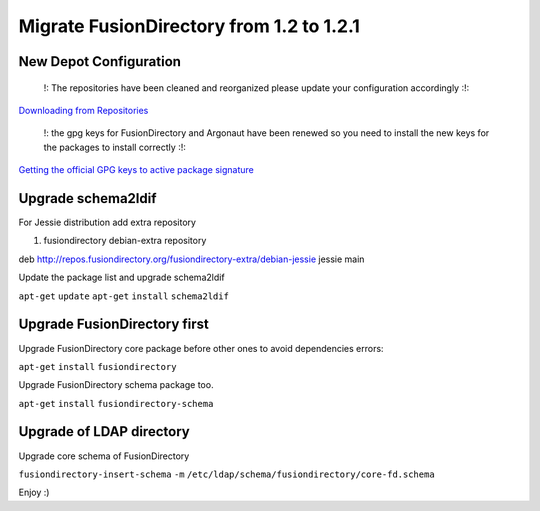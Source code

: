 Migrate FusionDirectory from 1.2 to 1.2.1
=========================================                                         

New Depot Configuration
^^^^^^^^^^^^^^^^^^^^^^^

    !: The repositories have been cleaned and reorganized please update
    your configuration accordingly :!:

`Downloading from Repositories <en:dl_install>`__

    !: the gpg keys for FusionDirectory and Argonaut have been renewed
    so you need to install the new keys for the packages to install
    correctly :!:

`Getting the official GPG keys to active package
signature <en:documentation:admin_get_ggp_keys>`__

Upgrade schema2ldif
^^^^^^^^^^^^^^^^^^^

For Jessie distribution add extra repository

#. fusiondirectory debian-extra repository

deb http://repos.fusiondirectory.org/fusiondirectory-extra/debian-jessie
jessie main

Update the package list and upgrade schema2ldif

``apt-get`` ``update`` ``apt-get`` ``install`` ``schema2ldif``

Upgrade FusionDirectory first
^^^^^^^^^^^^^^^^^^^^^^^^^^^^^

Upgrade FusionDirectory core package before other ones to avoid
dependencies errors:

``apt-get`` ``install`` ``fusiondirectory``

Upgrade FusionDirectory schema package too.

``apt-get`` ``install`` ``fusiondirectory-schema``

Upgrade of LDAP directory
^^^^^^^^^^^^^^^^^^^^^^^^^

Upgrade core schema of FusionDirectory

``fusiondirectory-insert-schema`` ``-m``
``/etc/ldap/schema/fusiondirectory/core-fd.schema``

Enjoy :)
